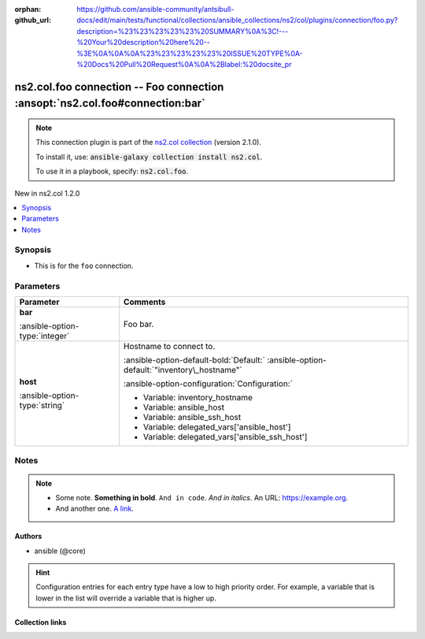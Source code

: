 
.. Document meta

:orphan:
:github_url: https://github.com/ansible-community/antsibull-docs/edit/main/tests/functional/collections/ansible_collections/ns2/col/plugins/connection/foo.py?description=%23%23%23%23%23%20SUMMARY%0A%3C!---%20Your%20description%20here%20--%3E%0A%0A%0A%23%23%23%23%23%20ISSUE%20TYPE%0A-%20Docs%20Pull%20Request%0A%0A%2Blabel:%20docsite_pr

.. |antsibull-internal-nbsp| unicode:: 0xA0
    :trim:

.. Anchors

.. _ansible_collections.ns2.col.foo_connection:

.. Anchors: short name for ansible.builtin

.. Title

ns2.col.foo connection -- Foo connection \ :ansopt:`ns2.col.foo#connection:bar`\ 
+++++++++++++++++++++++++++++++++++++++++++++++++++++++++++++++++++++++++++++++++

.. Collection note

.. note::
    This connection plugin is part of the `ns2.col collection <https://galaxy.ansible.com/ns2/col>`_ (version 2.1.0).

    To install it, use: :code:`ansible-galaxy collection install ns2.col`.

    To use it in a playbook, specify: :code:`ns2.col.foo`.

.. version_added

.. rst-class:: ansible-version-added

New in ns2.col 1.2.0

.. contents::
   :local:
   :depth: 1

.. Deprecated


Synopsis
--------

.. Description

- This is for the \ :literal:`foo`\  connection.


.. Aliases


.. Requirements






.. Options

Parameters
----------

.. tabularcolumns:: \X{1}{3}\X{2}{3}

.. list-table::
  :width: 100%
  :widths: auto
  :header-rows: 1
  :class: longtable ansible-option-table

  * - Parameter
    - Comments

  * - .. raw:: html

        <div class="ansible-option-cell">
        <div class="ansibleOptionAnchor" id="parameter-bar"></div>

      .. _ansible_collections.ns2.col.foo_connection__parameter-bar:

      .. rst-class:: ansible-option-title

      **bar**

      .. raw:: html

        <a class="ansibleOptionLink" href="#parameter-bar" title="Permalink to this option"></a>

      .. rst-class:: ansible-option-type-line

      :ansible-option-type:`integer`




      .. raw:: html

        </div>

    - .. raw:: html

        <div class="ansible-option-cell">

      Foo bar.


      .. raw:: html

        </div>

  * - .. raw:: html

        <div class="ansible-option-cell">
        <div class="ansibleOptionAnchor" id="parameter-host"></div>

      .. _ansible_collections.ns2.col.foo_connection__parameter-host:

      .. rst-class:: ansible-option-title

      **host**

      .. raw:: html

        <a class="ansibleOptionLink" href="#parameter-host" title="Permalink to this option"></a>

      .. rst-class:: ansible-option-type-line

      :ansible-option-type:`string`




      .. raw:: html

        </div>

    - .. raw:: html

        <div class="ansible-option-cell">

      Hostname to connect to.


      .. rst-class:: ansible-option-line

      :ansible-option-default-bold:`Default:` :ansible-option-default:`"inventory\_hostname"`

      .. rst-class:: ansible-option-line

      :ansible-option-configuration:`Configuration:`

      - Variable: inventory\_hostname

      - Variable: ansible\_host

      - Variable: ansible\_ssh\_host

      - Variable: delegated\_vars['ansible\_host']

      - Variable: delegated\_vars['ansible\_ssh\_host']


      .. raw:: html

        </div>


.. Attributes


.. Notes

Notes
-----

.. note::
   - Some note. \ :strong:`Something in bold`\ . \ :literal:`And in code`\ . \ :emphasis:`And in italics`\ . An URL: \ https://example.org\ .
   - And another one. \ `A link <https://example.com>`__\ .

.. Seealso


.. Examples



.. Facts


.. Return values


..  Status (Presently only deprecated)


.. Authors

Authors
~~~~~~~

- ansible (@core)


.. hint::
    Configuration entries for each entry type have a low to high priority order. For example, a variable that is lower in the list will override a variable that is higher up.

.. Extra links

Collection links
~~~~~~~~~~~~~~~~

.. raw:: html

  <p class="ansible-links">
    <a href="https://github.com/ansible-collections/community.general/issues" aria-role="button" target="_blank" rel="noopener external">Issue Tracker</a>
    <a href="https://github.com/ansible-collections/community.crypto" aria-role="button" target="_blank" rel="noopener external">Homepage</a>
    <a href="https://github.com/ansible-collections/community.internal_test_tools" aria-role="button" target="_blank" rel="noopener external">Repository (Sources)</a>
    <a href="https://github.com/ansible-community/antsibull-docs/issues/new?assignees=&amp;labels=&amp;template=bug_report.md" aria-role="button" target="_blank" rel="noopener external">Submit a bug report</a>
    <a href="./#communication-for-ns2-col" aria-role="button" target="_blank">Communication</a>
  </p>

.. Parsing errors


